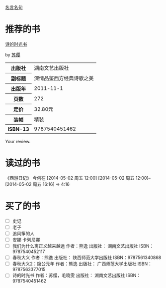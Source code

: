 # -*- mode: Org; org-download-image-dir: "../../images"; -*-
#+BEGIN_COMMENT
.. title: Reading Index
.. slug: index
#+END_COMMENT

#+TAGS: { 想看(t) 借过(j) 下载(d) 已买(b) } { 有笔记(n) 待总结(c) }
#+SEQ_TODO: TODO(t!) BUY(b!) BORROW(j!) DOWNLOAD(l!) READING(r!) | DONE(d!)

[[file:Quotations.org][名言名句]]

* 推荐的书
#+BEGIN_HTML
<div class="book-figure">
        <div class="book-figure-media">
            <a class="book-figure-image" href="https://book.douban.com/subject/6900570/" target="_blank">
                <img src="https://img3.doubanio.com/lpic/s8480394.jpg" alt="诗的时光书" />
            </a>
        </div>
        <div class="book-figure-content">
            <a class="book-figure-title" href="http://getnikola.com/" target="_blank">诗的时光书</a>
            <p class="book-figure-author">by <a href="http://ralsina.me/" target="_blank">苏缨</a></p>
            <table class="book-figure-book-number">
                <tbody>
                    <tr><th>出版社</th> <td>湖南文艺出版社</td> </tr>
                    <tr><th>副标题</th> <td>深情品鉴西方经典诗歌之美</td></tr> 
                    <tr><th>出版年</th> <td>2011-11-1</td></tr> 
                    <tr><th>页数</th> <td> 272</td></tr> 
                    <tr><th>定价</th> <td> 32.80元</td></tr> 
                    <tr><th>装帧</th> <td> 精装</td></tr> 
                    <th>ISBN-13</th><td>9787540451462</td></tr>
                </tbody>
            </table>
            <div class="book-figure-review">
                <p>Your review.</p>
            </div>
        </div>
    </div>
#+END_HTML
* 读过的书
《西游日记》 今何在 [2014-05-02 周五 12:00] [2014-05-02 周五 12:00]--[2014-05-02 周五 16:16] =>  4:16
* 买了的书
- [ ] 史记
- [ ] 老子
- [ ] 追风筝的人
- [ ] 安娜 卡列尼娜
- [ ] 我们为什么离正义越来越远 作者：熊逸 出版社： 湖南文艺出版社 ISBN：9787540452117
- [ ] 春秋大义 作者：熊逸 出版社： 陕西师范大学出版社 ISBN：9787561340868
- [ ] 春秋大义2：隐公元年 作者：熊逸 出版社： 广西师范大学出版社 ISBN：9787563377015
- [ ] 诗的时光书 作者：苏缨，毛晓雯 出版社： 湖南文艺出版社 ISBN：9787540451462
  


